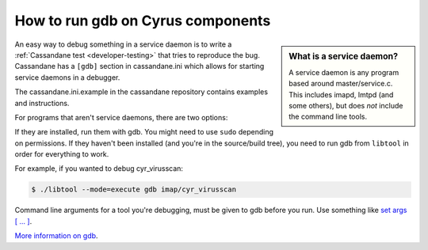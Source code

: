 .. _faqs-o-gdb:

How to run gdb on Cyrus components
----------------------------------

.. sidebar:: What is a service daemon?

    A service daemon is any program based around master/service.c. This includes
    imapd, lmtpd (and some others), but does *not* include the command line
    tools.

An easy way to debug something in a service daemon is to write a
:ref:`Cassandane test <developer-testing>` that tries to reproduce the
bug. Cassandane has a ``[gdb]`` section in cassandane.ini which allows for
starting service daemons in a debugger.

The cassandane.ini.example in the cassandane repository contains examples and
instructions.

For programs that aren't service daemons, there are two options:

If they are installed, run them with gdb. You might need to use ``sudo``
depending on permissions. If they haven't been installed (and you're in the
source/build tree), you need to run gdb from ``libtool`` in order for everything
to work.

For example, if you wanted to debug cyr_virusscan:

.. code-block:: bash

    $ ./libtool --mode=execute gdb imap/cyr_virusscan

Command line arguments for a tool you're debugging, must be given to gdb before
you run. Use something like `set args [ ... ]
<https://sourceware.org/gdb/current/onlinedocs/gdb/Arguments.html#Arguments>`_.

`More information on gdb <http://sourceware.org/gdb/current/onlinedocs/gdb/>`_.
